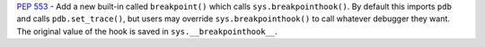 :pep:`553` - Add a new built-in called ``breakpoint()`` which calls
``sys.breakpointhook()``.  By default this imports ``pdb`` and calls
``pdb.set_trace()``, but users may override ``sys.breakpointhook()`` to call
whatever debugger they want.  The original value of the hook is saved in
``sys.__breakpointhook__``.
